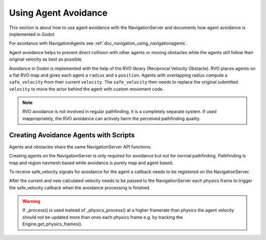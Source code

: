 .. _doc_navigation_using_agent_avoidance:

Using Agent Avoidance
=====================

This section is about how to use agent avoidance with the NavigationServer and 
documents how agent avoidance is implemented in Godot.

For avoidance with NavigationAgents see :ref:`doc_navigation_using_navigationagents`.

Agent avoidance helps to prevent direct collision with other agents or moving obstacles
while the agents still follow their original velocity as best as possible.

Avoidance in Godot is implemented with the help of the RVO library (Reciprocal Velocity Obstacle).
RVO places agents on a flat RVO map and gives each agent a ``radius`` and a ``position``.
Agents with overlapping radius compute a ``safe_velocity`` from their
current ``velocity``. The ``safe_velocity`` then needs to replace the original 
submitted ``velocity`` to move the actor behind the agent with custom movement code.

.. note::

    RVO avoidance is not involved in regular pathfinding, it is a completely separate system.
    If used inappropriately, the RVO avoidance can actively harm the perceived pathfinding quality.

Creating Avoidance Agents with Scripts
--------------------------------------

Agents and obstacles share the same NavigationServer API functions.

Creating agents on the NavigationServer is only required for avoidance but not for normal pathfinding.
Pathfinding is map and region navmesh based while avoidance is purely map and agent based.

.. tabs::
 .. code-tab:: gdscript GDScript
    
    extends Node3D
    
    var new_agent_rid : RID = NavigationServer3D.agent_create()
    var default_3d_map_rid : RID = get_world_3d().get_navigation_map()
    
    NavigationServer3D.agent_set_map(new_agent_rid, default_3d_map_rid)
    NavigationServer3D.agent_set_radius(new_agent_rid, 0.5)
    NavigationServer3D.agent_set_position(new_agent_rid, global_transform.origin)

To receive safe_velocity signals for avoidance for the agent a callback needs to be registered on the NavigationServer.

.. tabs::
 .. code-tab:: gdscript GDScript
    
    extends Node3D
    
    var agent_rid : RID = NavigationServer3D.agent_create()
    var agent_node3d : Node3D = self
    var callback_function_name : StringName = "on_safe_velocity_computed"
    NavigationServer3D.agent_set_callback(agent_rid, agent_node3d, callback_function_name)
    
    func on_safe_velocity_computed(safe_velocity : Vector3):
        # do your avoidance movement

After the current and new calculated velocity needs to be passed to the NavigationServer each physics frame to trigger the safe_velocity callback when the avoidance processing is finished.

.. tabs::
 .. code-tab:: gdscript GDScript
    
    func _physics_process(delta):
        
        NavigationServer3D.agent_set_velocity(current_velocity)
        NavigationServer3D.agent_set_target_velocity(new_velocity)

.. warning::

    If _process() is used instead of _physics_process() at a higher framerate 
    than physics the agent velocity should not be updated more than ones each 
    physics frame e.g. by tracking the Engine.get_physics_frames().
